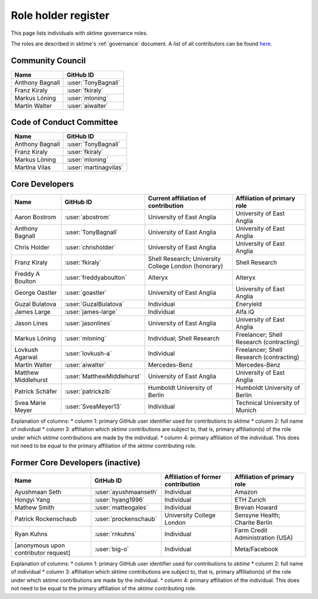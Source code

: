 .. _team:

====================
Role holder register
====================

This page lists individuals with `sktime` governance roles.

The roles are described in sktime's :ref:`governance` document.
A list of all contributors can be found `here <contributors.md>`_.

Community Council
-----------------

.. list-table::
   :header-rows: 1

   * - Name
     - GitHub ID
   * - Anthony Bagnall
     - :user:`TonyBagnall`
   * - Franz Kiraly
     - :user:`fkiraly`
   * - Markus Löning
     - :user:`mloning`
   * - Martin Walter
     - :user:`aiwalter`


Code of Conduct Committee
-------------------------

.. list-table::
   :header-rows: 1

   * - Name
     - GitHub ID
   * - Anthony Bagnall
     - :user:`TonyBagnall`
   * - Franz Kiraly
     - :user:`fkiraly`
   * - Markus Löning
     - :user:`mloning`
   * - Martina Vilas
     - :user:`martinagvilas`

Core Developers
---------------

.. list-table::
   :header-rows: 1

   * - Name
     - GitHub ID
     - Current affiliation of contribution
     - Affiliation of primary role
   * - Aaron Bostrom
     - :user:`abostrom`
     - University of East Anglia
     - University of East Anglia
   * - Anthony Bagnall
     - :user:`TonyBagnall`
     - University of East Anglia
     - University of East Anglia
   * - Chris Holder
     - :user:`chrisholder`
     - University of East Anglia
     - University of East Anglia
   * - Franz Kiraly
     - :user:`fkiraly`
     - Shell Research; University College London (honorary)
     - Shell Research
   * - Freddy A Boulton
     - :user:`freddyaboulton`
     - Alteryx
     - Alteryx
   * - George Oastler
     - :user:`goastler`
     - University of East Anglia
     - University of East Anglia
   * - Guzal Bulatova
     - :user:`GuzalBulatova`
     - Individual
     - Eneryield
   * - James Large
     - :user:`james-large`
     - Individual
     - Alfa iQ
   * - Jason Lines
     - :user:`jasonlines`
     - University of East Anglia
     - University of East Anglia
   * - Markus Löning
     - :user:`mloning`
     - Individual; Shell Research
     - Freelancer; Shell Research (contracting)
   * - Lovkush Agarwal
     - :user:`lovkush-a`
     - Individual
     - Freelancer; Shell Research (contracting)
   * - Martin Walter
     - :user:`aiwalter`
     - Mercedes-Benz
     - Mercedes-Benz
   * - Matthew Middlehurst
     - :user:`MatthewMiddlehurst`
     - University of East Anglia
     - University of East Anglia
   * - Patrick Schäfer
     - :user:`patrickzib`
     - Humboldt University of Berlin
     - Humboldt University of Berlin
   * - Svea Marie Meyer
     - :user:`SveaMeyer13`
     - Individual
     - Technical University of Munich

Explanation of columns:
* column 1: primary GitHub user identifier used for contributions to `sktime`
* column 2: full name of individual
* column 3: affiliation which `sktime` contributions are subject to, that is,
primary affiliation(s) of the role under which `sktime` contributions are made by the individual.
* column 4: primary affiliation of the individual. This does not need to be equal to the primary affiliation of the `sktime` contributing role.

Former Core Developers (inactive)
---------------------------------

.. list-table::
   :header-rows: 1

   * - Name
     - GitHub ID
     - Affiliation of former contribution
     - Affiliation of primary role
   * - Ayushmaan Seth
     - :user:`ayushmaanseth`
     - Individual
     - Amazon
   * - Hongyi Yang
     - :user:`hyang1996`
     - Individual
     - ETH Zurich
   * - Mathew Smith
     - :user:`matteogales`
     - Individual
     - Brevan Howard
   * - Patrick Rockenschaub
     - :user:`prockenschaub`
     - University College London
     - Sensyne Health; Charite Berlin
   * - Ryan Kuhns
     - :user:`rnkuhns`
     - Individual
     - Farm Credit Administration (USA)
   * - [anonymous upon contributor request]
     - :user:`big-o`
     - Individual
     - Meta/Facebook

Explanation of columns:
* column 1: primary GitHub user identifier used for contributions to `sktime`
* column 2: full name of individual
* column 3: affiliation which `sktime` contributions are subject to, that is,
primary affiliation(s) of the role under which `sktime` contributions are made by the individual.
* column 4: primary affiliation of the individual. This does not need to be equal to the primary affiliation of the `sktime` contributing role.
